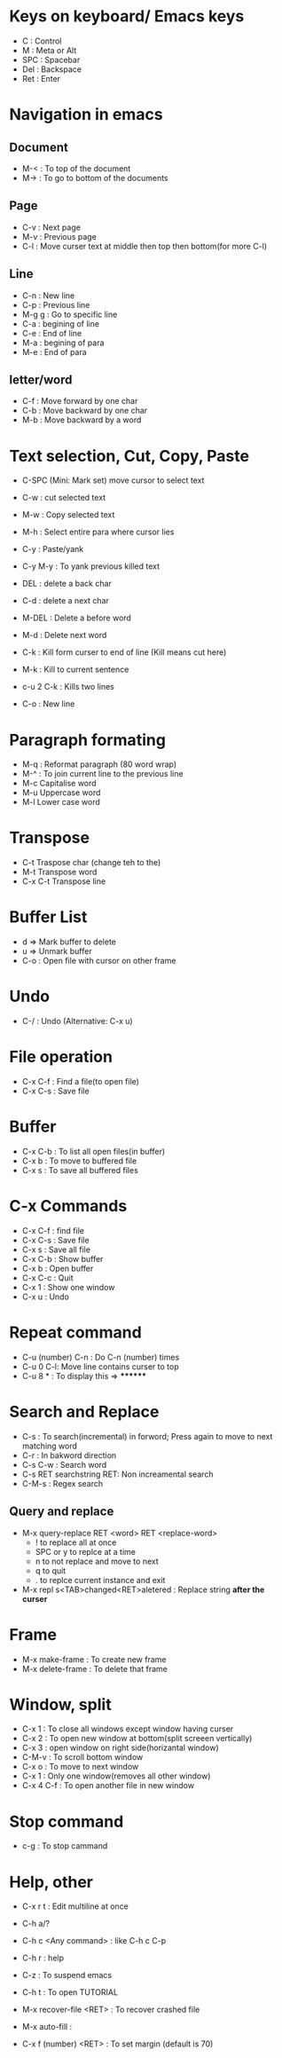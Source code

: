 # Quick Reference sheet for GNU Emacs
# Maintain by Akshay Gaikwad

* Keys on keyboard/ Emacs keys
  - C : Control
  - M : Meta or Alt
  - SPC : Spacebar
  - Del : Backspace
  - Ret : Enter


* Navigation in emacs
** Document
   - M-< : To top of the document
   - M-> : To go to bottom of the documents

** Page
   - C-v : Next page
   - M-v : Previous page
   - C-l : Move curser text at middle then top then bottom(for more C-l)

** Line
   - C-n : New line
   - C-p : Previous line
   - M-g g : Go to specific line
   - C-a : begining of line
   - C-e : End of line
   - M-a : begining of para
   - M-e : End of para


** letter/word
   - C-f : Move forward by one char
   - C-b : Move backward by one char
   - M-b : Move backward by a word


* Text selection, Cut, Copy, Paste
  - C-SPC (Mini: Mark set) move cursor to select text
  - C-w : cut selected text
  - M-w : Copy selected text
  - M-h : Select entire para where cursor lies
  - C-y : Paste/yank
  - C-y M-y : To yank previous killed text

  - DEL : delete a back char
  - C-d : delete a next char

  - M-DEL : Delete a before word
  - M-d : Delete next word

  - C-k : Kill form curser to end of line (Kill means cut here)
  - M-k : Kill to current sentence
  - c-u 2 C-k : Kills two lines
  - C-o : New line


* Paragraph formating
  - M-q : Reformat paragraph (80 word wrap)
  - M-^ : To join current line to the previous line
  - M-c Capitalise word
  - M-u Uppercase word
  - M-l Lower case word


* Transpose
  - C-t Traspose char (change teh to the)
  - M-t Transpose word
  - C-x C-t Transpose line


* Buffer List
  - d => Mark buffer to delete
  - u => Unmark buffer
  - C-o : Open file with cursor on other frame


* Undo
  - C-/ : Undo (Alternative: C-x u)


* File operation
  - C-x C-f : Find a file(to open file)
  - C-x C-s : Save file


* Buffer
  - C-x C-b : To list all open files(in buffer)
  - C-x b : To move to buffered file
  - C-x s : To save all buffered files


* C-x Commands
  - C-x C-f : find file
  - C-x C-s : Save file
  - C-x s   : Save all file
  - C-x C-b : Show buffer
  - C-x b : Open buffer
  - C-x C-c : Quit
  - C-x 1  : Show one window
  - C-x u  : Undo


* Repeat command
  - C-u (number) C-n : Do C-n (number) times
  - C-u 0 C-l: Move line contains curser to top
  - C-u 8 * : To display this => ********


* Search and Replace
  - C-s : To search(incremental) in forword; Press again to move to next matching word
  - C-r : In bakword direction
  - C-s C-w : Search word
  - C-s RET searchstring RET: Non increamental search
  - C-M-s : Regex search
** Query and replace
  - M-x query-replace RET <word> RET <replace-word>
    - ! to replace all at once
    - SPC or y to replce at a time
    - n to not replace and move to next
    - q to quit
    - . to replce current instance and exit
  - M-x repl s<TAB>changed<RET>aletered   : Replace string *after the curser*


* Frame
  - M-x make-frame			      : To create new frame
  - M-x delete-frame		      : To delete that frame


* Window, split
  - C-x 1 : To close all windows except window having curser
  - C-x 2 : To open new window at bottom(split screeen vertically)
  - C-x 3 : open window on right side(horizantal window)
  - C-M-v : To scroll bottom window
  - C-x o : To move to next window
  - C-x 1 : Only one window(removes all other window)
  - C-x 4 C-f : To open another file in new window


* Stop command
  - c-g : To stop cammand


* Help, other
  - C-x r t : Edit multiline at once
  - C-h a/?
  - C-h c <Any command> : like C-h c C-p
  - C-h r  : help
  - C-z : To suspend emacs
  - C-h t : To open TUTORIAL

  - M-x recover-file <RET>                : To recover crashed file
  - M-x auto-fill	 		      :
  - C-x f (number) <RET>  : To set margin (default is 70)
